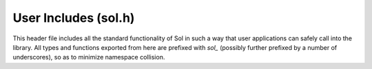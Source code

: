 User Includes (sol.h)
=====================

This header file includes all the standard functionality of Sol in such a way
that user applications can safely call into the library. All types and
functions exported from here are prefixed with `sol_` (possibly further
prefixed by a number of underscores), so as to minimize namespace collision.

.. doxygenfile:: sol.h
